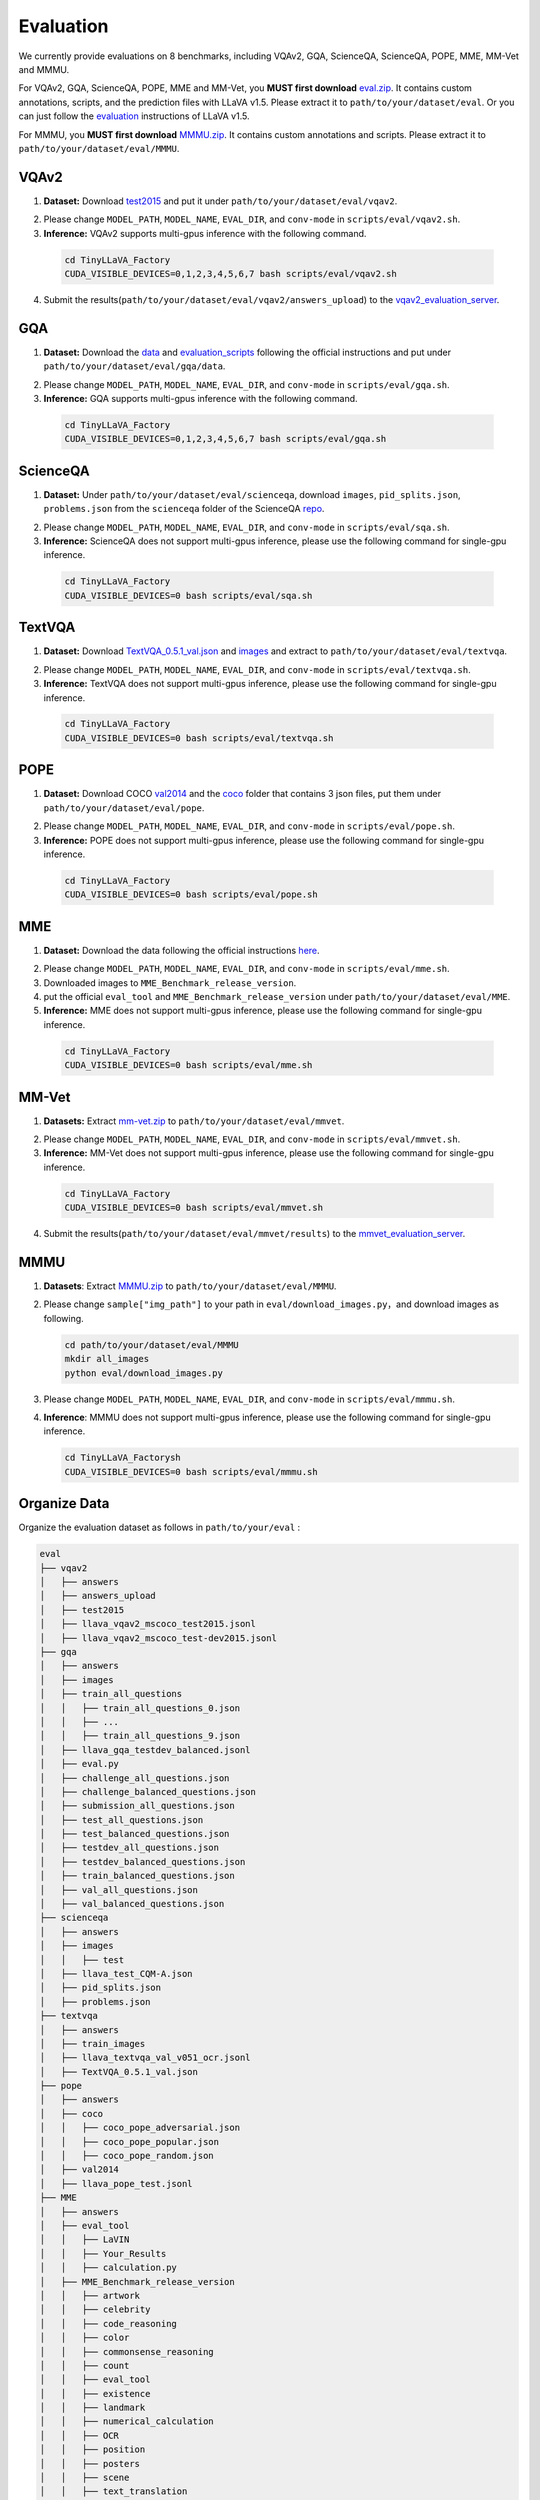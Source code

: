 Evaluation
====================

We currently provide evaluations on 8 benchmarks, including VQAv2, GQA, ScienceQA, ScienceQA, POPE, MME, MM-Vet and MMMU. 

For VQAv2, GQA, ScienceQA, POPE, MME and MM-Vet, you **MUST first download** eval.zip_. It contains custom annotations, scripts, and the prediction files with LLaVA v1.5. Please extract it to ``path/to/your/dataset/eval``.
Or you can just follow the evaluation_ instructions of LLaVA v1.5.

.. _eval.zip: https://drive.google.com/file/d/1atZSBBrAX54yYpxtVVW33zFvcnaHeFPy/view

.. _evaluation: https://github.com/haotian-liu/LLaVA/blob/main/docs/Evaluation.md

For MMMU, you **MUST first download** MMMU.zip_. It contains custom annotations and scripts. Please extract it to ``path/to/your/dataset/eval/MMMU``.

.. _MMMU.zip: https://drive.google.com/file/d/1TJszQ23X-7TeMYDA7hVKpoHy9yo-lsc5/view?usp=sharing


VQAv2
~~~~~~~~~~~~~~~~~~~~~~~~~~~~~~

1.	**Dataset:** Download test2015_ and put it under ``path/to/your/dataset/eval/vqav2``.

.. _test2015: http://images.cocodataset.org/zips/test2015.zip

2. Please change ``MODEL_PATH``, ``MODEL_NAME``, ``EVAL_DIR``, and ``conv-mode`` in ``scripts/eval/vqav2.sh``.

3.	**Inference:** VQAv2 supports multi-gpus inference with the following command.

   .. code-block:: bash

      cd TinyLLaVA_Factory
      CUDA_VISIBLE_DEVICES=0,1,2,3,4,5,6,7 bash scripts/eval/vqav2.sh


4.	Submit the results(``path/to/your/dataset/eval/vqav2/answers_upload``) to the vqav2_evaluation_server_.

.. _vqav2_evaluation_server: https://eval.ai/web/challenges/challenge-page/830/my-submission

GQA
~~~~~~~~~~~~~~~~~~~~~~~~~~~~~~

1.	**Dataset:** Download the data_ and evaluation_scripts_ following the official instructions and put under ``path/to/your/dataset/eval/gqa/data``.

.. _data: https://cs.stanford.edu/people/dorarad/gqa/download.html
.. _evaluation_scripts: https://cs.stanford.edu/people/dorarad/gqa/evaluate.html

2. Please change ``MODEL_PATH``, ``MODEL_NAME``, ``EVAL_DIR``, and ``conv-mode`` in ``scripts/eval/gqa.sh``.

3.	**Inference:** GQA supports multi-gpus inference with the following command.

    .. code-block:: bash

       cd TinyLLaVA_Factory
       CUDA_VISIBLE_DEVICES=0,1,2,3,4,5,6,7 bash scripts/eval/gqa.sh

ScienceQA
~~~~~~~~~~~~~~~~~~~~~~~~~~~~~~
1.	**Dataset:** Under ``path/to/your/dataset/eval/scienceqa``, download ``images``, ``pid_splits.json``, ``problems.json`` from the ``scienceqa`` folder of the ScienceQA repo_.

.. _repo: https://github.com/lupantech/ScienceQA

2. Please change ``MODEL_PATH``, ``MODEL_NAME``, ``EVAL_DIR``, and ``conv-mode`` in ``scripts/eval/sqa.sh``.

3.	**Inference:** ScienceQA does not support multi-gpus inference, please use the following command for single-gpu inference.

   .. code-block:: bash

      cd TinyLLaVA_Factory
      CUDA_VISIBLE_DEVICES=0 bash scripts/eval/sqa.sh

TextVQA
~~~~~~~~~~~~~~~~~~~~~~~~~~~~~~
1.	**Dataset:** Download TextVQA_0.5.1_val.json_ and images_ and extract to ``path/to/your/dataset/eval/textvqa``.

.. _TextVQA_0.5.1_val.json: https://dl.fbaipublicfiles.com/textvqa/data/TextVQA_0.5.1_val.json
.. _images: https://dl.fbaipublicfiles.com/textvqa/images/train_val_images.zip

2. Please change ``MODEL_PATH``, ``MODEL_NAME``, ``EVAL_DIR``, and ``conv-mode`` in ``scripts/eval/textvqa.sh``.

3.	**Inference:** TextVQA does not support multi-gpus inference, please use the following command for single-gpu inference.

   .. code-block:: bash

      cd TinyLLaVA_Factory
      CUDA_VISIBLE_DEVICES=0 bash scripts/eval/textvqa.sh

POPE
~~~~~~~~~~~~~~~~~~~~~~~~~~~~~~
1.	**Dataset:** Download COCO val2014_ and the coco_ folder that contains 3 json files, put them under ``path/to/your/dataset/eval/pope``.

.. _val2014: http://images.cocodataset.org/zips/val2014.zip
.. _coco: https://github.com/AoiDragon/POPE/tree/e3e39262c85a6a83f26cf5094022a782cb0df58d/output/coco

2. Please change ``MODEL_PATH``, ``MODEL_NAME``, ``EVAL_DIR``, and ``conv-mode`` in ``scripts/eval/pope.sh``.

3.	**Inference:** POPE does not support multi-gpus inference, please use the following command for single-gpu inference.

   .. code-block:: bash

      cd TinyLLaVA_Factory
      CUDA_VISIBLE_DEVICES=0 bash scripts/eval/pope.sh

MME
~~~~~~~~~~~~~~~~~~~~~~~~~~~~~~
1.	**Dataset:** Download the data following the official instructions here_.

.. _here: https://github.com/BradyFU/Awesome-Multimodal-Large-Language-Models/tree/Evaluation

2. Please change ``MODEL_PATH``, ``MODEL_NAME``, ``EVAL_DIR``, and ``conv-mode`` in ``scripts/eval/mme.sh``.

3.	Downloaded images to ``MME_Benchmark_release_version``.

4.	put the official ``eval_tool`` and ``MME_Benchmark_release_version`` under ``path/to/your/dataset/eval/MME``.

5.	**Inference:** MME does not support multi-gpus inference, please use the following command for single-gpu inference.

   .. code-block:: bash

      cd TinyLLaVA_Factory
      CUDA_VISIBLE_DEVICES=0 bash scripts/eval/mme.sh

MM-Vet
~~~~~~~~~~~~~~~~~~~~~~~~~~~~~~
1.	**Datasets:** Extract mm-vet.zip_ to ``path/to/your/dataset/eval/mmvet``.

.. _mm-vet.zip: https://github.com/yuweihao/MM-Vet/releases/download/v1/mm-vet.zip

2. Please change ``MODEL_PATH``, ``MODEL_NAME``, ``EVAL_DIR``, and ``conv-mode`` in ``scripts/eval/mmvet.sh``.

3.	**Inference:** MM-Vet does not support multi-gpus inference, please use the following command for single-gpu inference.

   .. code-block:: bash

      cd TinyLLaVA_Factory
      CUDA_VISIBLE_DEVICES=0 bash scripts/eval/mmvet.sh
    
4.	Submit the results(``path/to/your/dataset/eval/mmvet/results``) to the mmvet_evaluation_server_.

.. _mmvet_evaluation_server: https://huggingface.co/spaces/whyu/MM-Vet_Evaluator

MMMU
~~~~~~~~~~~~~~~~~~~~~~~~~~~~~~

1. **Datasets**: Extract MMMU.zip_ to ``path/to/your/dataset/eval/MMMU``.

.. _MMMU.zip: https://drive.google.com/file/d/1TJszQ23X-7TeMYDA7hVKpoHy9yo-lsc5/view?usp=sharing

2. Please change ``sample["img_path"]`` to your path in ``eval/download_images.py``，and download images as following.

   .. code-block:: bash

      cd path/to/your/dataset/eval/MMMU
      mkdir all_images
      python eval/download_images.py

3. Please change ``MODEL_PATH``, ``MODEL_NAME``, ``EVAL_DIR``, and ``conv-mode`` in ``scripts/eval/mmmu.sh``.

4. **Inference**: MMMU does not support multi-gpus inference, please use the following command for single-gpu inference.

   .. code-block:: bash

      cd TinyLLaVA_Factorysh
      CUDA_VISIBLE_DEVICES=0 bash scripts/eval/mmmu.sh

Organize Data
~~~~~~~~~~~~~~~~~~~~~~~~~~~~~~

Organize the evaluation dataset as follows in ``path/to/your/eval`` :

.. code-block:: bash

   eval
   ├── vqav2
   │   ├── answers
   │   ├── answers_upload
   │   ├── test2015
   │   ├── llava_vqav2_mscoco_test2015.jsonl
   │   ├── llava_vqav2_mscoco_test-dev2015.jsonl
   ├── gqa
   │   ├── answers
   │   ├── images
   │   ├── train_all_questions
   │   │   ├── train_all_questions_0.json 
   │   │   ├── ...
   │   │   ├── train_all_questions_9.json 
   │   ├── llava_gqa_testdev_balanced.jsonl
   │   ├── eval.py
   │   ├── challenge_all_questions.json
   │   ├── challenge_balanced_questions.json
   │   ├── submission_all_questions.json
   │   ├── test_all_questions.json
   │   ├── test_balanced_questions.json
   │   ├── testdev_all_questions.json
   │   ├── testdev_balanced_questions.json
   │   ├── train_balanced_questions.json
   │   ├── val_all_questions.json
   │   ├── val_balanced_questions.json
   ├── scienceqa
   │   ├── answers
   │   ├── images
   │   │   ├── test
   │   ├── llava_test_CQM-A.json
   │   ├── pid_splits.json
   │   ├── problems.json
   ├── textvqa
   │   ├── answers
   │   ├── train_images
   │   ├── llava_textvqa_val_v051_ocr.jsonl
   │   ├── TextVQA_0.5.1_val.json
   ├── pope
   │   ├── answers
   │   ├── coco
   │   │   ├── coco_pope_adversarial.json
   │   │   ├── coco_pope_popular.json
   │   │   ├── coco_pope_random.json
   │   ├── val2014
   │   ├── llava_pope_test.jsonl
   ├── MME
   │   ├── answers
   │   ├── eval_tool
   │   │   ├── LaVIN
   │   │   ├── Your_Results
   │   │   ├── calculation.py
   │   ├── MME_Benchmark_release_version
   │   │   ├── artwork
   │   │   ├── celebrity
   │   │   ├── code_reasoning
   │   │   ├── color
   │   │   ├── commonsense_reasoning
   │   │   ├── count
   │   │   ├── eval_tool
   │   │   ├── existence
   │   │   ├── landmark
   │   │   ├── numerical_calculation
   │   │   ├── OCR
   │   │   ├── position
   │   │   ├── posters
   │   │   ├── scene
   │   │   ├── text_translation
   │   ├── convert_answer_to_mme.py
   │   ├── llava_mme.jsonl
   ├── mm-vet
   │   ├── answers
   │   ├── images
   │   ├── results
   │   ├── mm-vet
   │   │   ├── bard_set.json
   │   │   ├── mm-vet.json
   │   ├── convert_answers.py
   │   ├── llava-mm-vet.jsonl
   ├── MMMU
   │   ├── all_images
   │   ├── eval
   │   │   ├── utils
   │   │   ├── answer_dict_val.json
   │   │   ├── download_images.py
   │   │   ├── main_eval_only.py
   │   ├── anns_for_eval.json
